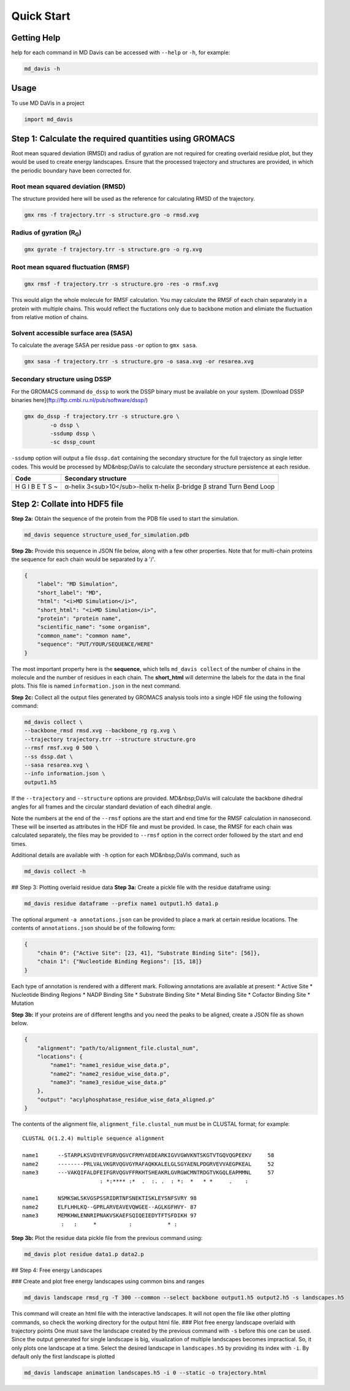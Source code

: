 Quick Start
===========

Getting Help
------------

help for each command in MD Davis can be accessed with ``--help`` or ``-h``, for example:

.. code-block:: bash

    md_davis -h

Usage
-----

To use MD DaVis in a project

.. code:: python

    import md_davis

Step 1: Calculate the required quantities using GROMACS
-------------------------------------------------------

Root mean squared deviation (RMSD) and radius of gyration are not required for creating overlaid residue plot, but they would be used to create energy landscapes. Ensure that the processed trajectory and structures are provided, in which the periodic boundary have been corrected for.

Root mean squared deviation (RMSD)
^^^^^^^^^^^^^^^^^^^^^^^^^^^^^^^^^^

The structure provided here will be used as the reference for calculating RMSD of the trajectory.

.. code-block:: bash

    gmx rms -f trajectory.trr -s structure.gro -o rmsd.xvg

Radius of gyration (R\ :sub:`G`\)
^^^^^^^^^^^^^^^^^^^^^^^^^^^^^^^^^

.. code-block:: bash

    gmx gyrate -f trajectory.trr -s structure.gro -o rg.xvg

Root mean squared fluctuation (RMSF)
^^^^^^^^^^^^^^^^^^^^^^^^^^^^^^^^^^^^

.. code-block:: bash

    gmx rmsf -f trajectory.trr -s structure.gro -res -o rmsf.xvg

This would align the whole molecule for RMSF calculation. You may calculate the RMSF of each chain separately in a protein with multiple chains. This would reflect the fluctations only due to backbone motion and elimiate the fluctuation from relative motion of chains.

Solvent accessible surface area (SASA)
^^^^^^^^^^^^^^^^^^^^^^^^^^^^^^^^^^^^^^

To calculate the average SASA per residue pass ``-or`` option to ``gmx sasa``.

.. code-block:: bash

    gmx sasa -f trajectory.trr -s structure.gro -o sasa.xvg -or resarea.xvg


Secondary structure using DSSP
^^^^^^^^^^^^^^^^^^^^^^^^^^^^^^

For the GROMACS command ``do_dssp`` to work the DSSP binary must be available on your system.
[Download DSSP binaries here](ftp://ftp.cmbi.ru.nl/pub/software/dssp/)

.. code-block:: bash

    gmx do_dssp -f trajectory.trr -s structure.gro \
            -o dssp \
            -ssdump dssp \
            -sc dssp_count

``-ssdump`` option will output a file ``dssp.dat`` containing the secondary structure for the full trajectory as single letter codes. This would be processed by MD&nbsp;DaVis to calculate the secondary structure persistence at each residue.

+------+----------------------+
| Code | Secondary structure  |
+======+======================+
| H    | α-helix              |
| G    | 3<sub>10</sub>-helix |
| I    | π-helix              |
| B    | β-bridge             |
| E    | β strand             |
| T    | Turn                 |
| S    | Bend                 |
| ~    | Loop                 |
+------+----------------------+

Step 2: Collate into HDF5 file
---------------------------------------------

**Step 2a:** Obtain the sequence of the protein from the PDB file used to start the simulation.

.. code-block:: bash

    md_davis sequence structure_used_for_simulation.pdb


**Step 2b:** Provide this sequence in JSON file below, along with a few other properties. Note that for multi-chain proteins the sequence for each chain would be separated by a '/'.

.. code-block:: toml

    {
        "label": "MD Simulation",
        "short_label": "MD",
        "html": "<i>MD Simulation</i>",
        "short_html": "<i>MD Simulation</i>",
        "protein": "protein name",
        "scientific_name": "some organism",
        "common_name": "common name",
        "sequence": "PUT/YOUR/SEQUENCE/HERE"
    }

The most important property here is the **sequence**, which tells ``md_davis collect`` of the number of chains in the molecule and the number of residues in each chain. The **short_html** will determine the labels for the data in the final plots. This file is named ``information.json`` in the next command.

**Step 2c:** Collect all the output files generated by GROMACS analysis tools into a single HDF file using the following command:


.. code-block:: bash

    md_davis collect \
    --backbone_rmsd rmsd.xvg --backbone_rg rg.xvg \
    --trajectory trajectory.trr --structure structure.gro
    --rmsf rmsf.xvg 0 500 \
    --ss dssp.dat \
    --sasa resarea.xvg \
    --info information.json \
    output1.h5

If the ``--trajectory`` and ``--structure`` options are provided. MD&nbsp;DaVis will calculate the backbone dihedral angles for all frames and the circular standard deviation of each dihedral angle.

Note the numbers at the end of the ``--rmsf`` options are the start and end time for the RMSF calculation in nanosecond. These will be inserted as attributes in the HDF file and must be provided. In case, the RMSF for each chain was calculated separately, the files may be provided to ``--rmsf`` option in the correct order followed by the start and end times.

Additional details are available with ``-h`` option for each MD&nbsp;DaVis command, such as

.. code-block:: bash

    md_davis collect -h

## Step 3: Plotting overlaid residue data
**Step 3a:** Create a pickle file with the residue dataframe using:

.. code-block:: bash

    md_davis residue dataframe --prefix name1 output1.h5 data1.p

The optional argument ``-a annotations.json`` can be provided to place a mark at certain residue locations. The contents of ``annotations.json`` should be of the following form:

.. code-block:: toml

    {
        "chain 0": {"Active Site": [23, 41], "Substrate Binding Site": [56]},
        "chain 1": {"Nucleotide Binding Regions": [15, 18]}
    }

Each type of annotation is rendered with a different mark. Following annotations are available at present:
* Active Site
* Nucleotide Binding Regions
* NADP Binding Site
* Substrate Binding Site
* Metal Binding Site
* Cofactor Binding Site
* Mutation

**Step 3b:** If your proteins are of different lengths and you need the peaks to be aligned, create a JSON file as shown below.

.. code-block:: toml

    {
        "alignment": "path/to/alignment_file.clustal_num",
        "locations": {
            "name1": "name1_residue_wise_data.p",
            "name2": "name2_residue_wise_data.p",
            "name3": "name3_residue_wise_data.p"
        },
        "output": "acylphosphatase_residue_wise_data_aligned.p"
    }


The contents of the alignment file, ``alignment_file.clustal_num`` must be in CLUSTAL format; for example::

    CLUSTAL O(1.2.4) multiple sequence alignment

    name1      --STARPLKSVDYEVFGRVQGVCFRMYAEDEARKIGVVGWVKNTSKGTVTGQVQGPEEKV	58
    name2      --------PRLVALVKGRVQGVGYRAFAQKKALELGLSGYAENLPDGRVEVVAEGPKEAL	52
    name3      ---VAKQIFALDFEIFGRVQGVFFRKHTSHEAKRLGVRGWCMNTRDGTVKGQLEAPMMNL	57
                            : *:**** :*  .  :. .  : *:  *   * *     .    :

    name1      NSMKSWLSKVGSPSSRIDRTNFSNEKTISKLEYSNFSVRY	98
    name2      ELFLHHLKQ--GPRLARVEAVEVQWGEE--AGLKGFHVY-	87
    name3      MEMKHWLENNRIPNAKVSKAEFSQIQEIEDYTFTSFDIKH	97
                :   :     *          :           * :


**Step 3b:** Plot the residue data pickle file from the previous command using:

.. code-block:: bash

    md_davis plot residue data1.p data2.p

## Step 4: Free energy Landscapes

### Create and plot free energy landscapes using common bins and ranges

.. code-block:: bash

    md_davis landscape rmsd_rg -T 300 --common --select backbone output1.h5 output2.h5 -s landscapes.h5

This command will create an html file with the interactive landscapes. It will not open the file like other plotting commands, so check the working directory for the output html file.
### Plot free energy landscape overlaid with trajectory points
One must save the landscape created by the previous command with ``-s`` before this one can be used. Since the output generated for single landscape is big, visualization of multiple landscapes becomes impractical. So, it only plots one landscape at a time. Select the desired landscape in ``landscapes.h5`` by providing its index with ``-i``. By default only the first landscape is plotted


.. code-block:: bash

    md_davis landscape animation landscapes.h5 -i 0 --static -o trajectory.html

